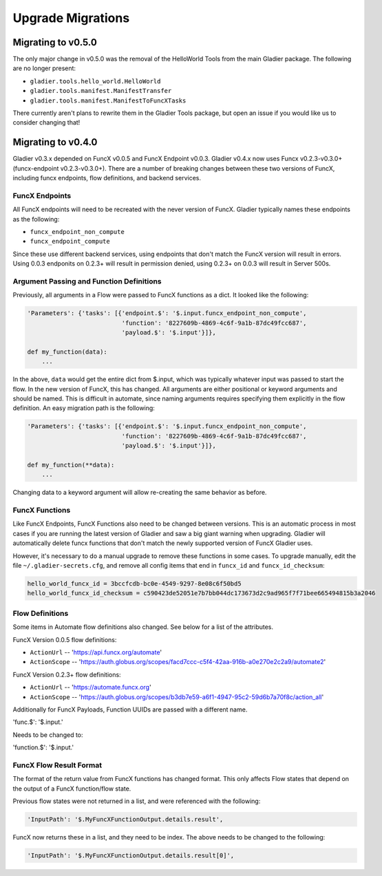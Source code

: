 Upgrade Migrations
==================

Migrating to v0.5.0
-------------------

The only major change in v0.5.0 was the removal of the HelloWorld Tools from the
main Gladier package. The following are no longer present:

* ``gladier.tools.hello_world.HelloWorld``
* ``gladier.tools.manifest.ManifestTransfer``
* ``gladier.tools.manifest.ManifestToFuncXTasks``

There currently aren't plans to rewrite them in the Gladier Tools package, but
open an issue if you would like us to consider changing that!

Migrating to v0.4.0
-------------------

Gladier v0.3.x depended on FuncX v0.0.5 and FuncX Endpoint v0.0.3. Gladier v0.4.x
now uses Funcx v0.2.3-v0.3.0+ (funcx-endpoint v0.2.3-v0.3.0+). There are a number
of breaking changes between these two versions of FuncX, including funcx endpoints,
flow definitions, and backend services.

FuncX Endpoints
^^^^^^^^^^^^^^^

All FuncX endpoints will need to be recreated with the never version of FuncX.
Gladier typically names these endpoints as the following:

* ``funcx_endpoint_non_compute``
* ``funcx_endpoint_compute``

Since these use different backend services, using endpoints that don't match the
FuncX version will result in errors. Using 0.0.3 endponits on 0.2.3+ will result
in permission denied, using 0.2.3+ on 0.0.3 will result in Server 500s.

Argument Passing and Function Definitions
^^^^^^^^^^^^^^^^^^^^^^^^^^^^^^^^^^^^^^^^^

Previously, all arguments in a Flow were passed to FuncX functions as a dict. It
looked like the following:

.. code-block::

  'Parameters': {'tasks': [{'endpoint.$': '$.input.funcx_endpoint_non_compute',
                            'function': '8227609b-4869-4c6f-9a1b-87dc49fcc687',
                            'payload.$': '$.input'}]},

  def my_function(data):
      ...


In the above, ``data`` would get the entire dict from $.input, which was typically
whatever input was passed to start the flow. In the new version of FuncX, this has
changed. All arguments are either positional or keyword arguments and should be named.
This is difficult in automate, since naming arguments requires specifying them
explicitly in the flow definition. An easy migration path is the following:

.. code-block::

  'Parameters': {'tasks': [{'endpoint.$': '$.input.funcx_endpoint_non_compute',
                            'function': '8227609b-4869-4c6f-9a1b-87dc49fcc687',
                            'payload.$': '$.input'}]},

  def my_function(**data):
      ...

Changing data to a keyword argument will allow re-creating the same behavior as
before.


FuncX Functions
^^^^^^^^^^^^^^^

Like FuncX Endpoints, FuncX Functions also need to be changed between versions.
This is an automatic process in most cases if you are running the latest version
of Gladier and saw a big giant warning when upgrading. Gladier will automatically
delete funcx functions that don't match the newly supported version of FuncX
Gladier uses.

However, it's necessary to do a manual upgrade to remove these functions in some
cases. To upgrade manually, edit the file ``~/.gladier-secrets.cfg``, and remove
all config items that end in ``funcx_id`` and ``funcx_id_checksum``:


.. code-block::

   hello_world_funcx_id = 3bccfcdb-bc0e-4549-9297-8e08c6f50bd5
   hello_world_funcx_id_checksum = c590423de52051e7b7bb044dc173673d2c9ad965f7f71bee665494815b3a2046


Flow Definitions
^^^^^^^^^^^^^^^^

Some items in Automate flow definitions also changed. See below for a list of
the attributes.

FuncX Version 0.0.5 flow definitions:

* ``ActionUrl`` -- 'https://api.funcx.org/automate'
* ``ActionScope`` -- 'https://auth.globus.org/scopes/facd7ccc-c5f4-42aa-916b-a0e270e2c2a9/automate2'


FuncX Version 0.2.3+ flow definitions:


* ``ActionUrl`` -- 'https://automate.funcx.org'
* ``ActionScope`` -- 'https://auth.globus.org/scopes/b3db7e59-a6f1-4947-95c2-59d6b7a70f8c/action_all'


Additionally for FuncX Payloads, Function UUIDs are passed with a different name.


'func.$': '$.input.'

Needs to be changed to:

'function.$': '$.input.'

FuncX Flow Result Format
^^^^^^^^^^^^^^^^^^^^^^^^

The format of the return value from FuncX functions has changed format. This only
affects Flow states that depend on the output of a FuncX function/flow state.

Previous flow states were not returned in a list, and were referenced with the following:


.. code-block::

   'InputPath': '$.MyFuncXFunctionOutput.details.result',

FuncX now returns these in a list, and they need to be index. The above needs to be changed
to the following:

.. code-block::

   'InputPath': '$.MyFuncXFunctionOutput.details.result[0]',
